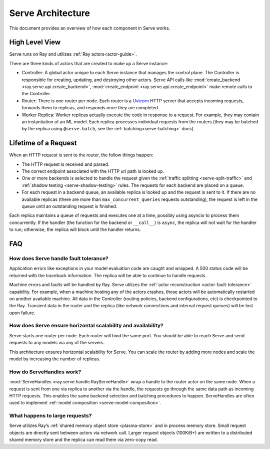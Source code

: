 .. _serve-architecture:

Serve Architecture
==================
This document provides an overview of how each component in Serve works.

.. Figure source: https://docs.google.com/drawings/d/1jSuBN5dkSj2s9-0eGzlU_ldsRa3TsswQUZM-cMQ29a0/edit?usp=sharing

.. image:: architecture.svg
    :align: center
    :width: 600px

High Level View
---------------

Serve runs on Ray and utilizes :ref:`Ray actors<actor-guide>`.

There are three kinds of actors that are created to make up a Serve instance:

- Controller: A global actor unique to each Serve instance that manages
  the control plane. The Controller is responsible for creating, updating, and
  destroying other actors. Serve API calls like :mod:`create_backend <ray.serve.api.create_backend>`,
  :mod:`create_endpoint <ray.serve.api.create_endpoint>` make remote calls to the Controller.
- Router: There is one router per node. Each router is a `Uvicorn <https://www.uvicorn.org/>`_ HTTP
  server that accepts incoming requests, forwards them to replicas, and
  responds once they are completed.
- Worker Replica: Worker replicas actually execute the code in response to a
  request. For example, they may contain an instantiation of an ML model. Each
  replica processes individual requests from the routers (they may be batched
  by the replica using ``@serve.batch``, see the :ref:`batching<serve-batching>` docs).


Lifetime of a Request
---------------------
When an HTTP request is sent to the router, the follow things happen:

- The HTTP request is received and parsed.
- The correct endpoint associated with the HTTP url path is looked up.
- One or more backends is selected to handle the request given the :ref:`traffic
  splitting <serve-split-traffic>` and :ref:`shadow testing <serve-shadow-testing>` rules. The requests for each backend
  are placed on a queue.
- For each request in a backend queue, an available replica is looked up
  and the request is sent to it. If there are no available replicas (there
  are more than ``max_concurrent_queries`` requests outstanding), the request
  is left in the queue until an outstanding request is finished.

Each replica maintains a queue of requests and executes one at a time, possibly
using asyncio to process them concurrently. If the handler (the function for the
backend or ``__call__``) is ``async``, the replica will not wait for the
handler to run; otherwise, the replica will block until the handler returns.

FAQ
---
How does Serve handle fault tolerance?
^^^^^^^^^^^^^^^^^^^^^^^^^^^^^^^^^^^^^^

Application errors like exceptions in your model evaluation code are caught and
wrapped. A 500 status code will be returned with the traceback information. The
replica will be able to continue to handle requests.

Machine errors and faults will be handled by Ray. Serve utilizes the :ref:`actor
reconstruction <actor-fault-tolerance>` capability. For example, when a machine hosting any of the
actors crashes, those actors will be automatically restarted on another
available machine. All data in the Controller (routing policies, backend
configurations, etc) is checkpointed to the Ray. Transient data in the
router and the replica (like network connections and internal request
queues) will be lost upon failure.

How does Serve ensure horizontal scalability and availability?
^^^^^^^^^^^^^^^^^^^^^^^^^^^^^^^^^^^^^^^^^^^^^^^^^^^^^^^^^^^^^^

Serve starts one router per node. Each router will bind the same port. You
should be able to reach Serve and send requests to any models via any of the
servers.

This architecture ensures horizontal scalability for Serve. You can scale the
router by adding more nodes and scale the model by increasing the number
of replicas.

How do ServeHandles work?
^^^^^^^^^^^^^^^^^^^^^^^^^

:mod:`ServeHandles <ray.serve.handle.RayServeHandle>` wrap a handle to the router actor on the same node. When a
request is sent from one via replica to another via the handle, the
requests go through the same data path as incoming HTTP requests. This enables
the same backend selection and batching procedures to happen. ServeHandles are
often used to implement :ref:`model composition <serve-model-composition>`.


What happens to large requests?
^^^^^^^^^^^^^^^^^^^^^^^^^^^^^^^

Serve utilizes Ray’s :ref:`shared memory object store <plasma-store>` and in process memory
store. Small request objects are directly sent between actors via network
call. Larger request objects (100KiB+) are written to a distributed shared
memory store and the replica can read them via zero-copy read.
